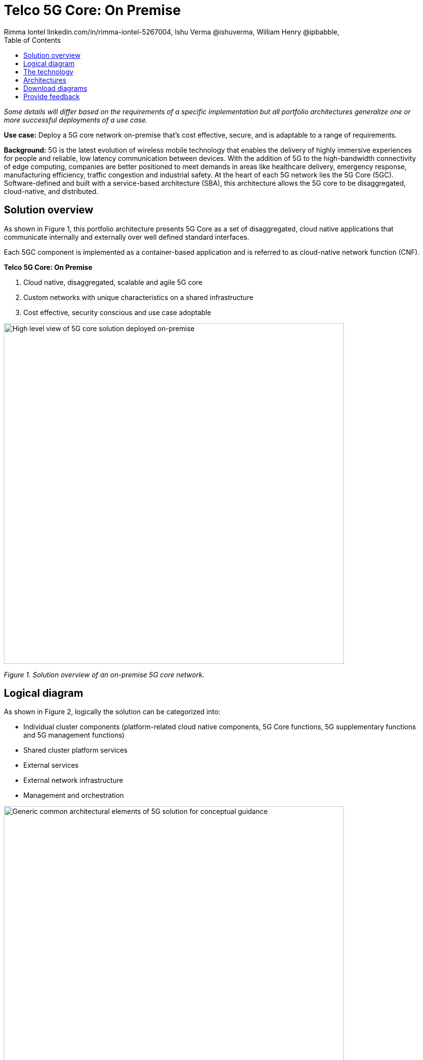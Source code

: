 = Telco 5G Core: On Premise
 Rimma Iontel linkedin.com/in/rimma-iontel-5267004, Ishu Verma  @ishuverma, William Henry @ipbabble,
:homepage: https://gitlab.com/osspa/portfolio-architecture-examples
:imagesdir: images
:icons: font
:source-highlighter: prettify
:description: 5G is the latest evolution of wireless mobile technology. It can deliver a number of services from the network edge
:Keywords: Telco 5G, OpenShift, Ansible, Hybrid Cloud, Linux, Automation, Mobile Broadband
:toc: left

_Some details will differ based on the requirements of a specific implementation but all portfolio architectures generalize one or more successful deployments of a use case._

*Use case:* Deploy a 5G core network on-premise that’s cost effective, secure, and is adaptable to a range of requirements.

*Background:* 5G is the latest evolution of wireless mobile technology that enables the delivery of highly immersive experiences for people and reliable, low latency communication between devices. With the addition of 5G to the high-bandwidth connectivity of edge computing, companies are better positioned to meet demands in areas like healthcare delivery, emergency response, manufacturing efficiency, traffic congestion and industrial safety.  At the heart of each 5G network lies the 5G Core (5GC). Software-defined and built with a service-based architecture (SBA), this architecture allows the 5G core to be disaggregated, cloud-native, and distributed. 


== Solution overview

As shown in Figure 1, this portfolio architecture presents 5G Core as a set of disaggregated, cloud native applications that communicate internally and externally over well defined standard interfaces.

Each 5GC component is implemented as a container-based application and is referred to as cloud-native network function (CNF).


====
*Telco 5G Core: On Premise*

. Cloud native, disaggregated, scalable and  agile 5G core
. Custom networks with unique characteristics on a shared infrastructure
. Cost effective, security conscious and use case adoptable
====


--
image:https://gitlab.com/osspa/portfolio-architecture-examples/-/raw/main/images/intro-marketectures/telco-5g-on-premise-marketing-slide.png[alt="High level view of 5G core solution deployed on-premise", width=700]
--
_Figure 1. Solution overview of an on-premise 5G core network._



== Logical diagram

As shown in Figure 2, logically the solution can be categorized into:

* Individual cluster components (platform-related cloud native components, 5G Core functions, 5G supplementary functions and 5G management functions)
* Shared cluster platform services
* External services
* External network infrastructure
* Management and orchestration


--
image:https://gitlab.com/osspa/portfolio-architecture-examples/-/raw/main/images/logical-diagrams/telco-5g-ld.png[alt="Generic common architectural elements of 5G solution for conceptual guidance", width=700]
--

_Figure 2. Logical diagram of the on-premise Telco 5G Core solution._




== The technology

The following technology was chosen for this solution:

====
https://www.redhat.com/en/technologies/cloud-computing/openshift/try-it?intcmp=7013a00000318EWAAY[*Red Hat OpenShift*] is an enterprise-ready Kubernetes container platform built for an open hybrid cloud strategy. It provides a consistent application platform to manage hybrid cloud, public cloud, and edge deployments. It delivers a complete application platform for both traditional and cloud-native applications, allowing them to run anywhere. OpenShift enables 5GC by supporting functionalities and operational features like automated deployment, intelligent workload placement, dynamic scaling, hitless upgrades, and self healing.

https://catalog.redhat.com/software/operators/detail/5ef20efd46bc301a95a1e9a4?intcmp=7013a00000318EWAAY[*Red Hat AMQ Streams*] is a massively scalable, distributed, and high-performance data streaming platform based on the Apache Kafka project. AMQ enables exchange of telemetry and control/management data with back end and operational systems.

https://www.redhat.com/en/technologies/management/ansible?intcmp=7013a00000318EWAAY[*Red Hat Ansible Automation Platform*] provides an enterprise framework for building and operating IT automation at scale across hybrid clouds including edge deployments. It enables users across an organization to create, share, and manage automation—from development and operations to security and network teams.

https://www.redhat.com/en/technologies/management/advanced-cluster-management?intcmp=7013a00000318EWAAY[*Red Hat Advanced Cluster Management for Kubernetes*] controls clusters and applications from a single console, with built-in security policies. It extends the value of Red Hat OpenShift by deploying apps, managing multiple clusters, and enforcing policies across multiple clusters at scale.


https://www.redhat.com/en/technologies/cloud-computing/quay?intcmp=7013a00000318EWAAY[*Red Hat Quay*] is a private container registry that stores, builds, and deploys container images. It analyzes your images for security vulnerabilities, identifying potential issues that can help you mitigate security risks. It’s used to store container image repositories for platform and application images, DevOps or GitOps pipelines, and automation tools for deployment across


https://access.redhat.com/products/identity-management?intcmp=7013a00000318EWAAY[*Red Hat Identity Management*] provides a centralized and unified way to manage identity stores, authentication, policies, and authorization policies in a Linux-based domain. This is part of the common datacenter services applicable to network applications running on cloud platforms.

https://www.redhat.com/en/technologies/cloud-computing/openshift-data-foundation?intcmp=7013a00000318EWAAY[*Red Hat OpenShift Data Foundations*] is software-defined storage for containers. Engineered as the data and storage services platform for Red Hat OpenShift, Red Hat OpenShift Data Foundation helps teams develop and deploy applications quickly and efficiently across clouds. It’s used for persistent storage across multiple clusters.
====


== Architectures

--
image:https://gitlab.com/osspa/portfolio-architecture-examples/-/raw/main/images/schematic-diagrams/telco-5g-sd.png[alt="Solution topology of 5G solution with functional components", width=700]

image:https://gitlab.com/osspa/portfolio-architecture-examples/-/raw/main/images/schematic-diagrams/telco-5g-network-sd.png[alt="Solution topology of 5G solution with network interactions ", width=700]
--

_Figure 3 and 4. Schematic diagrams of the on-premise Telco 5G Core solution._

As shown in Figures 3 and 4, the following describes some of the key components of the solution and the workflows that are associated with them.

The messages from end devices and Radio Access Network (RAN) are routed to the following components in the Service Based Architecture (SBA) and user plane:

* User Plane Function (UPF) is responsible for packet processing and traffic aggregation of user traffic.
* Access and Mobility Management Function (AMF) and Session Management Function (SMF) are part of the control plane. AMF is responsible for handling connections and mobility management tasks while SMF handles session management. AMF receives connection and session-related info from the end devices, passing the session info to SMF, which establishes sessions by using UPF.
* Policy Control Function (PCF) provides a framework for creating policies to be consumed by the other control plane network functions.
* Authentication Server Function (AUSF) provides authentication and Unified Data Management (UDM) ensuring user identification, authorization and subscription management.

The following components provide the supplementary services:

* Network Repository Function (NRF) is used by AMF to select the correct SMF out of the available pool.
* NRF and Network Slice Selection Function (NSSF) work together to support network slicing capabilities.
* Network Exposure Function (NEF) exposes 5G services and resources so third-party apps can more securely access 5G services.
* Application Function (AF) exposes an application layer for interacting with 5G network resources, retrieving resource info from PCF and exposing them.

The management service is provided by Element Management System/Container Network Function Manager (EMS/CNFM) which is responsible for handling the application’s life cycle such as provisioning, configuration, scaling, and updates. This component is application-specific and, depending on the vendor implementation, would interact with the platform and the application over open or proprietary API interfaces. This component is optional and its functionality could be rolled into the Orchestrator or implemented using Operators.

OpenShift Service Mesh is used for service discovery and exposure—and as a mechanism for specialized network handling, certificate management, and other functions.

== Download diagrams
View and download all of the diagrams above in our open source tooling site.
--
https://www.redhat.com/architect/portfolio/tool/index.html?#gitlab.com/osspa/portfolio-architecture-examples/-/raw/main/diagrams/telco-5G.drawio[[Open Diagrams]]
--

== Provide feedback
You can offer to help correct or enhance this architecture by filing an https://gitlab.com/osspa/portfolio-architecture-examples/-/blob/main/telco-on-premise.adoc[issue or submitting a merge request against this Portfolio Architecture product in our GitLab repositories].
